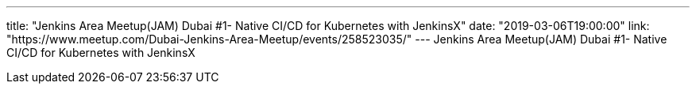 ---
title: "Jenkins Area Meetup(JAM) Dubai #1- Native CI/CD for Kubernetes with JenkinsX"
date: "2019-03-06T19:00:00"
link: "https://www.meetup.com/Dubai-Jenkins-Area-Meetup/events/258523035/"
---
Jenkins Area Meetup(JAM) Dubai #1- Native CI/CD for Kubernetes with JenkinsX
